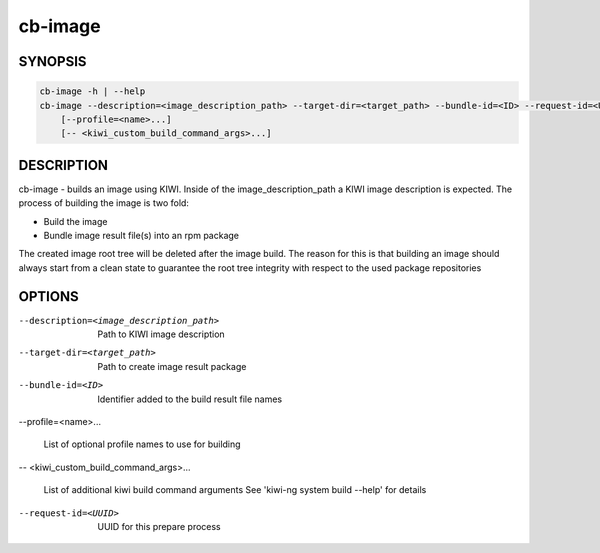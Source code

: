 cb-image
========

SYNOPSIS
--------

.. code:: bash

   cb-image -h | --help
   cb-image --description=<image_description_path> --target-dir=<target_path> --bundle-id=<ID> --request-id=<UUID>
       [--profile=<name>...]
       [-- <kiwi_custom_build_command_args>...]

DESCRIPTION
-----------

cb-image - builds an image using KIWI.
Inside of the image_description_path a KIWI image
description is expected. The process of building the
image is two fold:

* Build the image
* Bundle image result file(s) into an rpm package

The created image root tree will be deleted after
the image build. The reason for this is that building
an image should always start from a clean state to
guarantee the root tree integrity with respect to the
used package repositories

OPTIONS
-------

--description=<image_description_path>

  Path to KIWI image description

--target-dir=<target_path>

  Path to create image result package

--bundle-id=<ID>

  Identifier added to the build result file names

--profile=<name>...

  List of optional profile names to use for building

-- <kiwi_custom_build_command_args>...

  List of additional kiwi build command arguments
  See 'kiwi-ng system build --help' for details

--request-id=<UUID>

  UUID for this prepare process
